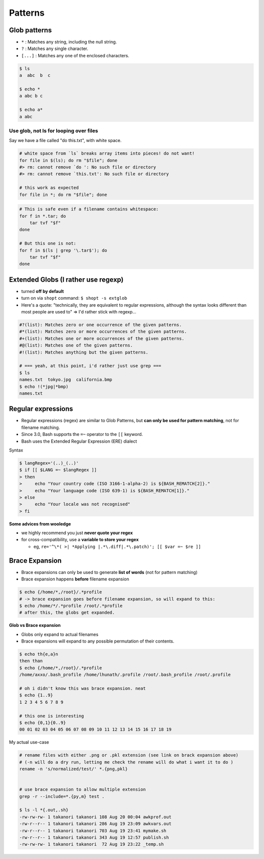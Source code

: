 Patterns
""""""""

#############
Glob patterns
#############
- ``*`` : Matches any string, including the null string.
- ``?`` : Matches any single character.
- ``[...]`` : Matches any one of the enclosed characters.


.. todo:: read more about globs at http://mywiki.wooledge.org/glob

.. code-block:: bash

    $ ls
    a  abc  b  c

    $ echo *
    a abc b c

    $ echo a*
    a abc


***************************************
Use glob, not ls for looping over files
***************************************
Say we have a file called "do this.txt", with white space.

.. code-block:: bash

    # white space from `ls` breaks array items into pieces! do not want!
    for file in $(ls); do rm "$file"; done
    #> rm: cannot remove `do ': No such file or directory
    #> rm: cannot remove `this.txt': No such file or directory

    # this work as expected
    for file in *; do rm "$file"; done

.. code-block:: bash

    # This is safe even if a filename contains whitespace:
    for f in *.tar; do
        tar tvf "$f"
    done

    # But this one is not:
    for f in $(ls | grep '\.tar$'); do
        tar tvf "$f"
    done

####################################
Extended Globs (I rather use regexp)
####################################
- turned **off by default**
- turn on via ``shopt`` command: ``$ shopt -s extglob``
- Here's a quote: "technically, they are equivalent to regular expressions, although the syntax looks different than most people are used to" => I'd rather stick with regexp...

.. code-block:: bash

    #?(list): Matches zero or one occurrence of the given patterns.
    #*(list): Matches zero or more occurrences of the given patterns.
    #+(list): Matches one or more occurrences of the given patterns.
    #@(list): Matches one of the given patterns.
    #!(list): Matches anything but the given patterns. 

    # === yeah, at this point, i'd rather just use grep ===
    $ ls
    names.txt  tokyo.jpg  california.bmp
    $ echo !(*jpg|*bmp)
    names.txt

###################
Regular expressions
###################
- Regular expressions (regex) are similar to Glob Patterns, but **can only be used for pattern matching**, not for filename matching. 
- Since 3.0, Bash supports the ``=~`` operator to the ``[[`` keyword.
- Bash uses the Extended Regular Expression (ERE) dialect

Syntax

.. code-block:: bash

    $ langRegex='(..)_(..)'
    $ if [[ $LANG =~ $langRegex ]]
    > then
    >     echo "Your country code (ISO 3166-1-alpha-2) is ${BASH_REMATCH[2]}."
    >     echo "Your language code (ISO 639-1) is ${BASH_REMATCH[1]}."
    > else
    >     echo "Your locale was not recognised"
    > fi

**Some advices from wooledge**

- we highly recommend you just **never quote your regex**
- for cross-compatibility, use a **variable to store your regex**
  
  - eg, ``re='^\*( >| *Applying |.*\.diff|.*\.patch)'; [[ $var =~ $re ]]``

###############
Brace Expansion
###############
- Brace expansions can only be used to generate **list of words** (not for pattern matching)
- Brace expansion happens **before** filename expansion

.. code-block:: bash

    $ echo {/home/*,/root}/.*profile
    # -> brace expansion goes before filename expansion, so will expand to this:
    $ echo /home/*/.*profile /root/.*profile
    # after this, the globs get expanded.


**Glob vs Brace expansion**

- Globs only expand to actual filenames
- Brace expansions will expand to any possible permutation of their contents.

.. code-block:: bash

    $ echo th{e,a}n
    then than
    $ echo {/home/*,/root}/.*profile
    /home/axxo/.bash_profile /home/lhunath/.profile /root/.bash_profile /root/.profile

    # oh i didn't know this was brace expansion. neat
    $ echo {1..9}
    1 2 3 4 5 6 7 8 9

    # this one is interesting
    $ echo {0,1}{0..9}
    00 01 02 03 04 05 06 07 08 09 10 11 12 13 14 15 16 17 18 19

My actual use-case

.. code-block:: bash
    
    # rename files with either .png or .pkl extension (see link on brack expansion above)
    # (-n will do a dry run, letting me check the rename will do what i want it to do )
    rename -n 's/normalized/test/' *.{png,pkl}    


    # use brace expansion to allow multiple extension
    grep -r --include=*.{py,m} test .

    $ ls -l *{.out,.sh}
    -rw-rw-rw- 1 takanori takanori 108 Aug 20 00:04 awkprof.out
    -rw-r--r-- 1 takanori takanori 286 Aug 19 23:09 awkvars.out
    -rw-r--r-- 1 takanori takanori 703 Aug 19 23:41 mymake.sh
    -rw-r--r-- 1 takanori takanori 343 Aug 19 12:57 publish.sh
    -rw-rw-rw- 1 takanori takanori  72 Aug 19 23:22 _temp.sh
 